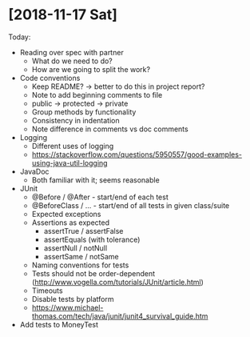 * [2018-11-17 Sat]
Today:
- Reading over spec with partner
  - What do we need to do?
  - How are we going to split the work?
- Code conventions
  - Keep README? -> better to do this in project report?
  - Note to add beginning comments to file
  - public -> protected -> private
  - Group methods by functionality
  - Consistency in indentation
  - Note difference in comments vs doc comments
- Logging
  - Different uses of logging
  - https://stackoverflow.com/questions/5950557/good-examples-using-java-util-logging
- JavaDoc 
  - Both familiar with it; seems reasonable
- JUnit
  - @Before / @After - start/end of each test
  - @BeforeClass / ... - start/end of all tests in given class/suite
  - Expected exceptions
  - Assertions as expected
    - assertTrue / assertFalse
    - assertEquals (with tolerance)
    - assertNull / notNull
    - assertSame / notSame
  - Naming conventions for tests
  - Tests should not be order-dependent (http://www.vogella.com/tutorials/JUnit/article.html)
  - Timeouts
  - Disable tests by platform
  - https://www.michael-thomas.com/tech/java/junit/junit4_survival_guide.htm
- Add tests to MoneyTest
